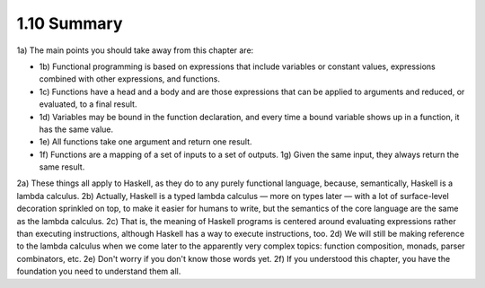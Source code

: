 

1.10 Summary
------------
1a) The main points you should take away from this chapter are:

* 1b) Functional programming is based on expressions that include variables or constant values, expressions combined with other expressions, and functions.
* 1c) Functions have a head and a body and are those expressions that can be applied to arguments and reduced, or evaluated, to a final result.
* 1d) Variables may be bound in the function declaration, and every time a bound variable shows up in a function, it has the same value.
* 1e) All functions take one argument and return one result.
* 1f) Functions are a mapping of a set of inputs to a set of outputs.
  1g) Given the same input, they always return the same result.

2a) These things all apply to Haskell, as they do to any purely functional language, because, semantically, Haskell is a lambda calculus.
2b) Actually, Haskell is a typed lambda calculus — more on types later — with a lot of surface-level decoration sprinkled on top, to make it easier for humans to write, but the semantics of the core language are the same as the lambda calculus.
2c) That is, the meaning of Haskell programs is centered around evaluating expressions rather than executing instructions, although Haskell has a way to execute instructions, too.
2d) We will still be making reference to the lambda calculus when we come later to the apparently very complex topics: function composition, monads, parser combinators, etc.
2e) Don't worry if you don't know those words yet.
2f) If you understood this chapter, you have the foundation you need to understand them all.
